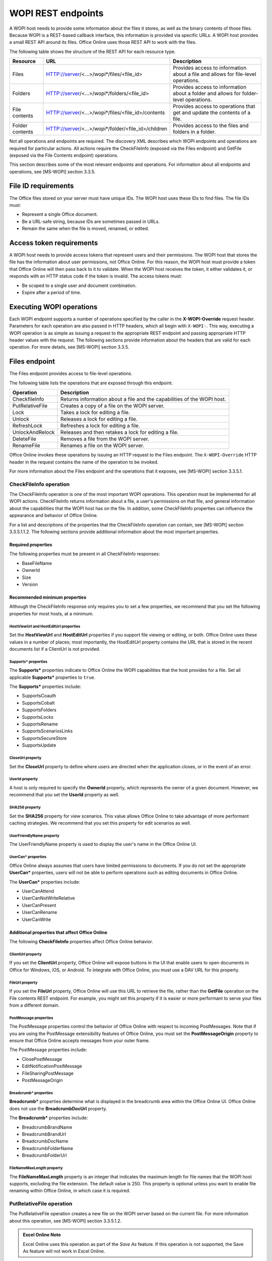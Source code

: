 
..  _Endpoints:

WOPI REST endpoints
===================

A WOPI host needs to provide some information about the files it stores, as well as the binary contents of those files.
Because WOPI is a REST-based callback interface, this information is provided via specific URLs. A WOPI host provides a
small REST API around its files. Office Online uses those REST API to work with the files.

The following table shows the structure of the REST API for each resource type.

+----------------+-----------------------------------------------------+-----------------------------------------------+
| Resource       | URL                                                 | Description                                   |
+================+=====================================================+===============================================+
| Files          | HTTP://server/<...>/wopi*/files/<file_id>           | Provides access to information about a file   |
|                |                                                     | and allows for file-level operations.         |
+----------------+-----------------------------------------------------+-----------------------------------------------+
| Folders        | HTTP://server/<...>/wopi*/folders/<file_id>         | Provides access to information about a folder |
|                |                                                     | and allows for folder-level operations.       |
+----------------+-----------------------------------------------------+-----------------------------------------------+
| File contents  | HTTP://server/<...>/wopi*/files/<file_id>/contents  | Provides access to operations that get and    |
|                |                                                     | update the contents of a file.                |
+----------------+-----------------------------------------------------+-----------------------------------------------+
| Folder contents| HTTP://server/<...>/wopi*/folder/<file_id>/children | Provides access to the files and folders in   |
|                |                                                     | a folder.                                     |
+----------------+-----------------------------------------------------+-----------------------------------------------+

Not all operations and endpoints are required. The discovery XML describes which WOPI endpoints and operations are
required for particular actions. All actions require the CheckFileInfo (exposed via the Files endpoint) and GetFile
(exposed via the File Contents endpoint) operations.

This section describes some of the most relevant endpoints and operations. For information about all endpoints and
operations, see [MS-WOPI] section 3.3.5.

File ID requirements
--------------------

The Office files stored on your server must have unique IDs. The WOPI host uses these IDs to find files. The file IDs
must:

* Represent a single Office document.
* Be a URL-safe string, because IDs are sometimes passed in URLs.
* Remain the same when the file is moved, renamed, or edited.

Access token requirements
-------------------------

A WOPI host needs to provide access tokens that represent users and their permissions. The WOPI host that stores the
file has the information about user permissions, not Office Online. For this reason, the WOPI host must provide a
token that Office Online will then pass back to it to validate. When the WOPI host receives the token, it either
validates it, or responds with an HTTP status code if the token is invalid. The access tokens must:

* Be scoped to a single user and document combination.
* Expire after a period of time.

Executing WOPI operations
-------------------------

Each WOPI endpoint supports a number of operations specified by the caller in the **X-WOPI-Override** request header.
Parameters for each operation are also passed in HTTP headers, which all begin with ``X-WOPI-``. This way, executing a
WOPI operation is as simple as issuing a request to the appropriate REST endpoint and passing appropriate HTTP header
values with the request. The following sections provide information about the headers that are valid for each
operation. For more details, see [MS-WOPI] section 3.3.5.

Files endpoint
--------------

The Files endpoint provides access to file-level operations.

The following table lists the operations that are exposed through this endpoint.

+-----------------+------------------------------------------------------------------------+
| Operation       | Description                                                            |
+=================+========================================================================+
| CheckfileInfo   | Returns information about a file and the capabilities of the           |
|                 | WOPI host.                                                             |
+-----------------+------------------------------------------------------------------------+
| PutRelativeFile | Creates a copy of a file on the WOPI server.                           |
+-----------------+------------------------------------------------------------------------+
| Lock            | Takes a lock for editing a file.                                       |
+-----------------+------------------------------------------------------------------------+
| Unlock          | Releases a lock for editing a file.                                    |
+-----------------+------------------------------------------------------------------------+
| RefreshLock     | Refreshes a lock for editing a file.                                   |
+-----------------+------------------------------------------------------------------------+
| UnlockAndRelock | Releases and then retakes a lock for editing a file.                   |
+-----------------+------------------------------------------------------------------------+
| DeleteFile      | Removes a file from the WOPI server.                                   |
+-----------------+------------------------------------------------------------------------+
| RenameFile      | Renames a file on the WOPI server.                                     |
+-----------------+------------------------------------------------------------------------+

Office Online invokes these operations by issuing an HTTP request to the Files endpoint. The ``X-WOPI-Override`` HTTP
header in the request contains the name of the operation to be invoked.

For more information about the Files endpoint and the operations that it exposes, see [MS-WOPI] section 3.3.5.1.

CheckFileInfo operation
~~~~~~~~~~~~~~~~~~~~~~~

The CheckFileInfo operation is one of the most important WOPI operations. This operation must be implemented for all
WOPI actions. CheckFileInfo returns information about a file, a user's permissions on that file, and general
information about the capabilities that the WOPI host has on the file. In addition, some CheckFileInfo properties can
influence the appearance and behavior of Office Online.

For a list and descriptions of the properties that the CheckFileInfo operation can contain, see
[MS-WOPI] section 3.3.5.1.1.2. The following sections provide additional information about the most important
properties.

Required properties
^^^^^^^^^^^^^^^^^^^

The following properties must be present in all CheckFileInfo responses:

* BaseFileName
* OwnerId
* Size
* Version

Recommended minimum properties
^^^^^^^^^^^^^^^^^^^^^^^^^^^^^^

Although the CheckFileInfo response only requires you to set a few properties, we recommend that you set the
following properties for most hosts, at a minimum.

HostViewUrl and HostEditUrl properties
""""""""""""""""""""""""""""""""""""""

Set the **HostViewUrl** and **HostEditUrl** properties if you support file viewing or editing, or both. Office Online
uses these values in a number of places; most importantly, the HostEditUrl property contains the URL that is stored
in the recent documents list if a ClientUrl is not provided.

Supports* properties
""""""""""""""""""""

The **Supports\*** properties indicate to Office Online the WOPI capabilities that the host provides for a file. Set all
applicable **Supports\*** properties to ``true``.

The **Supports\*** properties include:

* SupportsCoauth
* SupportsCobalt
* SupportsFolders
* SupportsLocks
* SupportsRename
* SupportsScenariosLinks
* SupportsSecureStore
* SupportsUpdate

CloseUrl property
"""""""""""""""""
Set the **CloseUrl** property to define where users are directed when the application closes, or in the event of an
error.

UserId property
"""""""""""""""

A host is only required to specify the **OwnerId** property, which represents the owner of a given document. However, we
recommend that you set the **UserId** property as well.

SHA256 property
"""""""""""""""
Set the **SHA256** property for view scenarios. This value allows Office Online to take advantage of more performant 
caching strategies. We recommend that you set this property for edit scenarios as well.

UserFriendlyName property
"""""""""""""""""""""""""
The UserFriendlyName property is used to display the user's name in the Office Online UI.

UserCan* properties
"""""""""""""""""""

Office Online always assumes that users have limited permissions to documents. If you do not set the appropriate
**UserCan\*** properties, users will not be able to perform operations such as editing documents in Office Online.

The **UserCan\*** properties include:

* UserCanAttend
* UserCanNotWriteRelative
* UserCanPresent
* UserCanRename
* UserCanWrite

Additional properties that affect Office Online
^^^^^^^^^^^^^^^^^^^^^^^^^^^^^^^^^^^^^^^^^^^^^^^

The following **CheckFileInfo** properties affect Office Online behavior.

ClientUrl property
""""""""""""""""""

If you set the **ClientUrl** property, Office Online will expose buttons in the UI that enable users to open documents
in Office for Windows, iOS, or Android. To integrate with Office Online, you must use a DAV URL for this property.

FileUrl property
""""""""""""""""

If you set the **FileUrl** property, Office Online will use this URL to retrieve the file, rather than the **GetFile**
operation on the File contents REST endpoint. For example, you might set this property if it is easier or more
performant to serve your files from a different domain.

PostMessage properties
""""""""""""""""""""""

The PostMessage properties control the behavior of Office Online with respect to incoming PostMessages. Note that if
you are using the PostMessage extensibility features of Office Online, you must set the **PostMessageOrigin**
property to ensure that Office Online accepts messages from your outer frame.

The PostMessage properties include:

* ClosePostMessage
* EditNotificationPostMessage
* FileSharingPostMessage
* PostMessageOrigin

Breadcrumb* properties
""""""""""""""""""""""

**Breadcrumb\*** properties determine what is displayed in the breadcrumb area within the Office Online UI. Office
Online does not use the **BreadcrumbDocUrl** property.

The **Breadcrumb\*** properties include:

* BreadcrumbBrandName
* BreadcrumbBrandUrl
* BreadcrumbDocName
* BreadcrumbFolderName
* BreadcrumbFolderUrl

.. _FileNameMaxLength:

FileNameMaxLength property
""""""""""""""""""""""""""

The **FileNameMaxLength** property is an integer that indicates the maximum length for file names that the WOPI host
supports, excluding the file extension. The default value is 250. This property is optional unless you want to
enable file renaming within Office Online, in which case it is required.

PutRelativeFile operation
~~~~~~~~~~~~~~~~~~~~~~~~~

The PutRelativeFile operation creates a new file on the WOPI server based on the current file. For more information
about this operation, see [MS-WOPI] section 3.3.5.1.2.

..  admonition:: Excel Online Note

    Excel Online uses this operation as part of the *Save As* feature. If this operation is not supported, the Save As
    feature will not work in Excel Online.

Lock operation
~~~~~~~~~~~~~~

The **Lock** operation locks a file for editing by the Office Online application instance that requested the lock.
To support editing files, Office Online requires that the WOPI host support locking files. When locked, a file should
not be writable by other applications, including Office Online.

Office Online will always pass the ID of the lock (a string) as a parameter to operations that would modify the
content of a file. The host must ensure that a "lock mismatch" response is returned if the lock passed does not match
the lock currently on the file. The host should implement locks in such a way that applications other than Office
Online do not edit the file while it is locked by another editor. The maximum length of a lock ID is 256 characters.

Locks should expire automatically after 30 minutes. Office Online can reset this timeout by means of a
:ref:`RefreshLock` request.

For more information about the Lock operation, see [MS-WOPI] section 3.3.5.1.3.

Unlock operation
~~~~~~~~~~~~~~~~

The **Unlock** operation releases the lock on a file. For more information, see [MS-WOPI] section 3.3.5.1.4.

..  _RefreshLock:

RefreshLock operation
~~~~~~~~~~~~~~~~~~~~~

The **RefreshLock** operation refreshes the lock on a file by resetting its automatic expiration timer to 30 minutes.
For more information, see [MS-WOPI] section 3.3.5.1.5.

UnlockAndRelock operation
~~~~~~~~~~~~~~~~~~~~~~~~~

The **UnlockAndRelock** operation releases a lock on a file, and then immediately takes a new lock on the file. For more
information, see [MS-WOPI] section 3.3.5.1.6. This operation must be an atomic.

RenameFile operation
~~~~~~~~~~~~~~~~~~~~

Office Online includes contains UI that enables users can use to rename files. In order to activate this UI in Office
Online, you must implement the **RenameFile** operation, and also do the following:

* Set **SupportsRename** and **UserCanRename** to true in your CheckFileInfo response.
* Set a :ref:`FileNameMaxLength` value if the default value is not correct for your WOPI host.

The **RenameFile** operation renames an existing file.

The request for this operation contains the following HTTP headers.

+----------------------+---------------------------------------+-------------------------------------------------+
| Request header       | Usage                                 | Value                                           |
+======================+=======================================+=================================================+
| X-WOPIOverride       | A string that specifies the requested | The string ``RENAME_FILE``.                     |
|                      | operation from the WOPI server.       |                                                 |
|                      | Required.                             |                                                 |
+----------------------+---------------------------------------+-------------------------------------------------+
| X-WOPI-RequestedName | A string that specifies the requested | A UTF-7 encoded string that is a file name, not |
|                      | name of the file.                     | including the file extension.                   |
+----------------------+---------------------------------------+-------------------------------------------------+

Response
^^^^^^^^

The response to this operation can result incontain the following status codes.

===========    ===========
Status code    Description
===========    ===========
200            Success
400            Specified name is illegal
401            Token is invalid
404            File unknown/User unauthorized
409            Lock mismatch/Locked by another interface
500            Server error
501            Unsupported
===========    ===========

The response body is JSON and includes the following parameters.

..  code-block:: text

    {
        "Name": { "type": "string", "optional" :false }
    }

**Name**: the new name of the file, excluding the file extension.

Processing details
^^^^^^^^^^^^^^^^^^

If the host cannot rename the file because the name requested is invalid or conflicts with an existing file, the host
should try to generate a different name based on the requested name that meets the file name requirements.

If the host cannot generate a different name, it should return an HTTP status code 400. The response must include an
**X-WOPI-InvalidFileNameError** header that describes why the file name was invalid.

Folders endpoint
----------------

The Folders endpoint provides access to folder-level operations. This endpoint exposes the **CheckFolderInfo**
operation, which returns information about a folder, the permissions that the user has on that folder, and the
capabilities that the WOPI host has on the folder.

For more information about the Folders endpoint, see [MS-WOPI] section 3.3.5.2. For more information about the
**CheckFolderInfo** operation, see [MS-WOPI] section 3.3.5.2.1.

..  note::

    Only OneNote Online uses the Folders endpoint and the operations that it exposes.

File contents endpoint
----------------------

The File contents endpoint provides access to retrieve and update the contents of a file. For more information about
this endpoint, see [MS-WOPI] section 3.3.5.3.

The following table lists the operations that are exposed through this endpoint.

+-----------------+-----------------------------------------+------------------------------+
| Operation       | Description                             | More information             |
+=================+=========================================+==============================+
| GetFile         | Returns the full binary contents of a   | [MS-WOPI] section 3.3.5.3.1  |
|                 | file.                                   |                              |
+-----------------+------------------------------------------------------------------------+
| PutFile         | Sets the full binary contents of a      | [MS-WOPI] section 3.3.5.3.2  |
|                 | file to the value passed.               |                              |
+-----------------+------------------------------------------------------------------------+

Folder contents endpoint
------------------------

The Folder contents endpoint provides access to folder contents. For more information about this endpoint, see
[MS-WOPI] section 3.3.5.4.

This endpoint exposes the **EnumerateChildren** operation, which returns the contents of a folder on the WOPI server.
For more information, see [MS-WOPI] section 3.3.5.4.1.

..  note::

    Only OneNote Online uses the **EnumerateChildren** operation.
